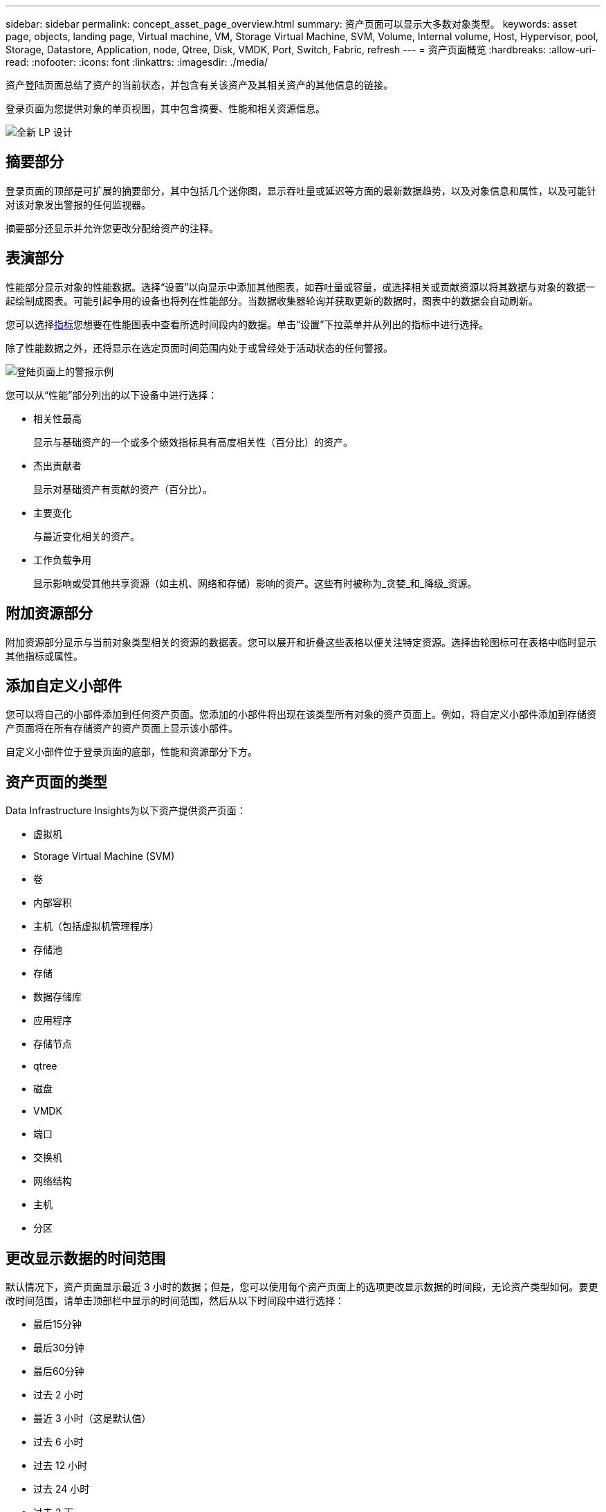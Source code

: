 ---
sidebar: sidebar 
permalink: concept_asset_page_overview.html 
summary: 资产页面可以显示大多数对象类型。 
keywords: asset page, objects, landing page, Virtual machine, VM, Storage Virtual Machine, SVM, Volume, Internal volume, Host, Hypervisor, pool, Storage, Datastore, Application, node, Qtree, Disk, VMDK, Port, Switch, Fabric, refresh 
---
= 资产页面概览
:hardbreaks:
:allow-uri-read: 
:nofooter: 
:icons: font
:linkattrs: 
:imagesdir: ./media/


[role="lead"]
资产登陆页面总结了资产的当前状态，并包含有关该资产及其相关资产的其他信息的链接。

登录页面为您提供对象的单页视图，其中包含摘要、性能和相关资源信息。

image:lp_new_design.png["全新 LP 设计"]



== 摘要部分

登录页面的顶部是可扩展的摘要部分，其中包括几个迷你图，显示吞吐量或延迟等方面的最新数据趋势，以及对象信息和属性，以及可能针对该对象发出警报的任何监视器。

摘要部分还显示并允许您更改分配给资产的注释。



== 表演部分

性能部分显示对象的性能数据。选择“设置”以向显示中添加其他图表，如吞吐量或容量，或选择相关或贡献资源以将其数据与对象的数据一起绘制成图表。可能引起争用的设备也将列在性能部分。当数据收集器轮询并获取更新的数据时，图表中的数据会自动刷新。

您可以选择<<performance-metric-definitions,指标>>您想要在性能图表中查看所选时间段内的数据。单击“设置”下拉菜单并从列出的指标中进行选择。

除了性能数据之外，还将显示在选定页面时间范围内处于或曾经处于活动状态的任何警报。

image:lp_alert_example.png["登陆页面上的警报示例"]

您可以从“性能”部分列出的以下设备中进行选择：

* 相关性最高
+
显示与基础资产的一个或多个绩效指标具有高度相关性（百分比）的资产。

* 杰出贡献者
+
显示对基础资产有贡献的资产（百分比）。

* 主要变化
+
与最近变化相关的资产。

* 工作负载争用
+
显示影响或受其他共享资源（如主机、网络和存储）影响的资产。这些有时被称为_贪婪_和_降级_资源。





== 附加资源部分

附加资源部分显示与当前对象类型相关的资源的数据表。您可以展开和折叠这些表格以便关注特定资源。选择齿轮图标可在表格中临时显示其他指标或属性。



== 添加自定义小部件

您可以将自己的小部件添加到任何资产页面。您添加的小部件将出现在该类型所有对象的资产页面上。例如，将自定义小部件添加到存储资产页面将在所有存储资产的资产页面上显示该小部件。

自定义小部件位于登录页面的底部，性能和资源部分下方。



== 资产页面的类型

Data Infrastructure Insights为以下资产提供资产页面：

* 虚拟机
* Storage Virtual Machine (SVM)
* 卷
* 内部容积
* 主机（包括虚拟机管理程序）
* 存储池
* 存储
* 数据存储库
* 应用程序
* 存储节点
* qtree
* 磁盘
* VMDK
* 端口
* 交换机
* 网络结构
* 主机
* 分区




== 更改显示数据的时间范围

默认情况下，资产页面显示最近 3 小时的数据；但是，您可以使用每个资产页面上的选项更改显示数据的时间段，无论资产类型如何。要更改时间范围，请单击顶部栏中显示的时间范围，然后从以下时间段中进行选择：

* 最后15分钟
* 最后30分钟
* 最后60分钟
* 过去 2 小时
* 最近 3 小时（这是默认值）
* 过去 6 小时
* 过去 12 小时
* 过去 24 小时
* 过去 2 天
* 过去 3 天
* 过去 7 天
* 过去 14 天
* 过去 30 天
* 自定义时间范围


自定义时间范围允许您选择最多连续 31 天。您还可以设置此范围的开始时间和结束时间。默认开始时间为所选第一天的凌晨 12:00，默认结束时间为所选最后一天的晚上 11:59。单击“应用”将把自定义时间范围应用到资产页面。

页面上的信息会根据所选的时间范围自动刷新。当前刷新率显示在摘要部分的右上角以及页面上任何相关的表格或小部件上。



== 绩效指标定义

性能部分可以根据为资产选择的时间段显示多个指标。每个指标都显示在其自己的性能图表中。您可以根据想要查看的数据在图表中添加或删除指标和相关资产；您可以选择的指标因资产类型而异。

|===


| *公制* | *描述* 


| BB 信用零 Rx，Tx | 采样期间接收/传输缓冲区到缓冲区信用计数转换为零的次数。此指标表示由于端口提供的信用额度不足而必须停止传输的次数。 


| BB 信用零期限 Tx | 采样间隔期间传输 BB 信用为零的时间（以毫秒为单位）。 


| 缓存命中率（总计、读取、写入）% | 导致缓存命中的请求百分比。点击次数与访问次数越多，性能越好。对于不收集缓存命中信息的存储阵列，此列为空。 


| 缓存利用率（总计）% | 导致缓存命中的缓存请求总百分比 


| 第3类废弃物 | 光纤通道 3 类数据传输丢弃的数量。 


| CPU 利用率（总计）% | 活跃使用的 CPU 资源量，占总可用资源量（所有虚拟 CPU）的百分比。 


| CRC error | 端口在采样期间检测到的循环冗余校验（CRC）无效的帧数 


| 帧速率 | 传输帧速率（以每秒帧数 (FPS) 为单位） 


| 帧大小平均值（Rx、Tx） | 流量与帧大小的比率。此指标使您能够识别结构中是否存在任何开销框架。 


| 帧尺寸太长 | 过长的光纤通道数据传输帧的数量。 


| 车架尺寸太短 | 太短的光纤通道数据传输帧的数量。 


| I/O密度（总计、读取、写入） | 卷、内部卷或存储元素的 IOPS 数除以已用容量（从数据源的最新库存轮询中获取）。以每 TB 每秒的 I/O 操作数来衡量。 


| IOPS（总计、读取、写入） | 单位时间内通过 I/O 通道或部分通道的读/写 I/O 服务请求数（以每秒 I/O 数为单位） 


| IP吞吐量（总计、读取、写入） | 总计：IP 数据发送和接收的聚合速率（以每秒兆字节为单位）。 


| 读取：IP吞吐量（接收）： | 接收 IP 数据的平均速率（以兆字节/秒为单位）。 


| 写入：IP 吞吐量（传输）： | IP 数据的平均传输速率（以兆字节/秒为单位）。 


| 延迟（总计、读取、写入） | 延迟（R&W）：在固定时间内读取或写入虚拟机的数据的速率。该值以每秒兆字节为单位。 


| 延迟： | 数据存储中虚拟机的平均响应时间。 


| 最高延迟： | 数据存储中虚拟机的最高响应时间。 


| 链接失败 | 采样周期内端口检测到的链路故障次数。 


| 链路重置 Rx、Tx | 采样期间接收或传输链路重置的次数。此指标表示由连接端口向该端口发出的链路重置次数。 


| 内存利用率（总计）% | 主机使用的内存的阈值。 


| 部分读/写（总计）% | 读/写操作跨越 RAID 5、RAID 1/0 或 RAID 0 LUN 中任何磁盘模块上的条带边界的总次数通常，条带跨越并没有什么好处，因为每次都需要额外的 I/O。较低的百分比表示条带元素大小有效，并且表明卷（或NetApp LUN）的对齐不正确。对于 CLARiiON，该值是条带交叉数除以 IOPS 总数。 


| 端口错误 | 报告采样周期/给定时间跨度内的端口错误。 


| 信号丢失计数 | 信号丢失错误的数量。如果发生信号丢失错误，则说明没有电气连接，存在物理问题。 


| 掉期利率（总利率、入利率、出利率） | 采样期间内存从磁盘换入、换出或从磁盘换入和换出到活动内存的速率。此计数器适用于虚拟机。 


| 同步丢失计数 | 同步丢失错误的数量。如果发生同步丢失错误，硬件将无法理解流量或锁定流量。所有设备可能没有使用相同的数据速率，或者光学或物理连接的质量可能较差。每次出现此类错误后，端口都必须重新同步，这会影响系统性能。以 KB/秒为单位。 


| 吞吐量（总计、读取、写入） | 响应 I/O 服务请求，在固定时间内传输、接收或两者的数据的速率（以 MB/秒为单位）。 


| 超时丢弃帧 - Tx | 由于超时而丢弃的传输帧数。 


| 流量速率（总计、读取、写入） | 采样期间传输、接收或同时接收的流量（以兆比字节/秒为单位）。 


| 流量利用率（总计、读取、写入） | 采样期间，接收/传输/总流量与接收/传输/总容量的比率。 


| 利用率（总计、读取、写入）% | 用于传输（Tx）和接收（Rx）的可用带宽百分比。 


| 写入待处理（总计） | 待处理的写入 I/O 服务请求数。 
|===